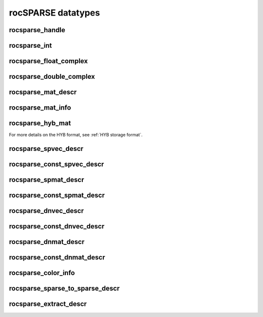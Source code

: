 .. meta::
  :description: rocSPARSE documentation and API reference library
  :keywords: rocSPARSE, ROCm, API, documentation

.. _rocsparse_types_:

********************************************************************
rocSPARSE datatypes
********************************************************************

rocsparse_handle
----------------

.. doxygentypedef:: rocsparse_handle

rocsparse_int
-------------

.. doxygentypedef:: rocsparse_int

rocsparse_float_complex
-----------------------

.. doxygenstruct:: rocsparse_float_complex


rocsparse_double_complex
------------------------

.. doxygenstruct:: rocsparse_double_complex

rocsparse_mat_descr
-------------------

.. doxygentypedef:: rocsparse_mat_descr

rocsparse_mat_info
------------------

.. doxygentypedef:: rocsparse_mat_info

rocsparse_hyb_mat
-----------------

.. doxygentypedef:: rocsparse_hyb_mat

For more details on the HYB format, see :ref:`HYB storage format`.

rocsparse_spvec_descr
---------------------

.. doxygentypedef:: rocsparse_spvec_descr

rocsparse_const_spvec_descr
---------------------------

.. doxygentypedef:: rocsparse_const_spvec_descr

rocsparse_spmat_descr
---------------------

.. doxygentypedef:: rocsparse_spmat_descr

rocsparse_const_spmat_descr
---------------------------

.. doxygentypedef:: rocsparse_const_spmat_descr

rocsparse_dnvec_descr
---------------------

.. doxygentypedef:: rocsparse_dnvec_descr

rocsparse_const_dnvec_descr
---------------------------

.. doxygentypedef:: rocsparse_const_dnvec_descr

rocsparse_dnmat_descr
---------------------

.. doxygentypedef:: rocsparse_dnmat_descr

rocsparse_const_dnmat_descr
---------------------------

.. doxygentypedef:: rocsparse_const_dnmat_descr

rocsparse_color_info
--------------------

.. doxygentypedef:: rocsparse_color_info

rocsparse_sparse_to_sparse_descr
--------------------------------

.. doxygentypedef:: rocsparse_sparse_to_sparse_descr

rocsparse_extract_descr
-----------------------

.. doxygentypedef:: rocsparse_extract_descr
